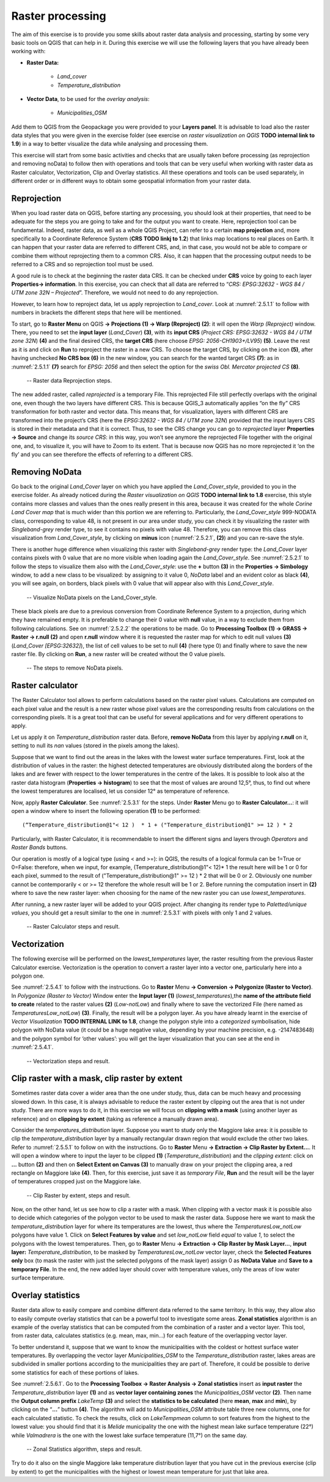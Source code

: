 Raster processing
=================

The aim of this exercise is to provide you some skills about raster data analysis and processing, starting by some very basic tools on QGIS that can help in it. During this exercise we will use the following layers that you have already been working with:

- **Raster Data:**

   - *Land_cover*
   - *Temperature_distribution*

- **Vector Data**, to be used for the *overlay analysis*:

   - *Municipalities_OSM*

Add them to QGIS from the Geopackage you were provided to your **Layers panel**. It is advisable to load also the raster data styles that you were given in the exercise folder (see exercise on *raster visualization on QGIS* **TODO internal link to 1.9**) in a way to better visualize the data while analysing and processing them.

This exercise will start from some basic activities and checks that are usually taken before processing (as reprojection and removing noData) to follow then with operations and tools that can be very useful when working with raster data as Raster calculator, Vectorization, Clip and Overlay statistics. All these operations and tools can be used separately, in different order or in different ways to obtain some geospatial information from your raster data.

Reprojection
------------

When you load raster data on QGIS, before starting any processing, you should look at their properties, that need to be adequate for the steps you are going to take and for the output you want to create. Here, reprojection tool can be fundamental. Indeed, raster data, as well as a whole QGIS Project, can refer to a certain **map projection** and, more specifically to a Coordinate Reference System (**CRS** **TODO linkj to 1.2**) that links map locations to real places on Earth. It can happen that your raster data are referred to different CRS, and, in that case, you would not be able to compare or combine them without reprojecting them to a common CRS. Also, it can happen that the processing output needs to be referred to a CRS and so reprojection tool must be used.

A good rule is to check at the beginning the raster data CRS. It can be checked under **CRS** voice by going to each layer **Properties→ information**. In this exercise, you can check that all data are referred to “*CRS: EPSG:32632 - WGS 84 / UTM zone 32N – Projected*”. Therefore, we would not need to do any reprojection.

However, to learn how to reproject data, let us apply reprojection to *Land_cover*. Look at :numref:`2.5.1.1` to follow with numbers in brackets the different steps that here will be mentioned.

To start, go to **Raster Menu** on QGIS **→ Projections (1) → Warp (Reproject) (2)**: it will open the *Warp (Reproject)* window. There, you need to set the **input layer** (*Land_Cover*) **(3)**, with its **input CRS** (*Project CRS: EPSG:32632 - WGS 84 / UTM zone 32N*) **(4)** and the final desired CRS, the **target CRS** (here choose *EPSG: 2056-CH1903+/LV95*) **(5)**. Leave the rest as it is and click on **Run** to reproject the raster in a new CRS. To choose the target CRS, by clicking on the icon **(5)**, after having unchecked **No CRS box (6)** in the new window, you can search for the wanted target CRS **(7)**: as in :numref:`2.5.1.1` **(7)** search for *EPSG: 2056* and then select the option for the *swiss Obl. Mercator projected CS* **(8)**.

.. _2.5.1.1:
.. figure:: /img/2/2.5.1.1.png
   
   -- Raster data Reprojection steps.

The new added raster, called *reprojected* is a temporary File. This reprojected File still perfectly overlaps with the original one, even though the two layers have different CRS. This is because QGIS_3 automatically applies “on the fly” CRS transformation for both raster and vector data. This means that, for visualization, layers with different CRS are transformed into the project’s CRS (here the *EPSG:32632 - WGS 84 / UTM zone 32N*)  provided that the input layers CRS is stored in their metadata and that it is correct. Thus, to see the CRS change you can go to *reprojected* layer **Properties → Source** and change its *source CRS*: in this way, you won’t see anymore the reprojected File together with the original one, and, to visualize it, you will have to Zoom to its extent. That is because now QGIS has no more reprojected it ‘on the fly’ and you can see therefore the effects of referring to a different CRS.

Removing NoData
---------------

Go back to the original *Land_Cover* layer on which you have applied the *Land_Cover_style*, provided to you in the exercise folder. As already noticed during the *Raster visualization on QGIS* **TODO internal link to 1.8** exercise, this style contains more classes and values than the ones really present in this area, because it was created for the whole *Corine Land Cover map* that is much wider than this portion we are referring to. Particularly, the *Land_Cover_style* 999-NODATA class, corresponding to value 48, is not present in our area under study, you can check it by visualizing the raster with *Singleband-grey* render type, to see it contains no pixels with value 48. Therefore, you can remove this class visualization from *Land_Cover_style*, by clicking on **minus** icon (:numref:`2.5.2.1`, **(2)**) and you can re-save the style.

There is another huge difference when visualizing this raster with *Singleband-grey* render type: the *Land_Cover* layer contains pixels with 0 value that are no more visible when loading again the *Land_Cover_style*. See :numref:`2.5.2.1` to follow the steps to visualize them also with the *Land_Cover_style*: use the **+** button **(3)** in the **Properties → Simbology** window, to add a new class to be visualized: by assigning to it value 0, *NoData* label and an evident color as black **(4)**, you will see again, on borders, black pixels with 0 value that will appear also with this *Land_Cover_style*.

.. _2.5.2.1:
.. figure:: /img/2/2.5.2.1.png
   
   -- Visualize NoData pixels on the Land_Cover_style.

These black pixels are due to a previous conversion from Coordinate Reference System to a projection, during which they have remained empty. It is preferable to change their 0 value with **null** value, in a way to exclude them from following calculations. See on :numref:`2.5.2.2` the operations to be made. Go to **Processing Toolbox (1) → GRASS → Raster → r.null (2)** and open **r.null** window where it is requested the raster map for which to edit null values **(3)** (*Land_Cover [EPSG:32632]*), the list of cell values to be set to null **(4)** (here type 0) and finally where to save the new raster file. By clicking on **Run**, a new raster will be created without the 0 value pixels.

.. _2.5.2.2:
.. figure:: /img/2/2.5.2.2.png
   
   -- The steps to remove NoData pixels.

Raster calculator
-----------------

The Raster Calculator tool allows to perform calculations based on the raster pixel values. Calculations are computed on each pixel value and the result is a new raster whose pixel values are the corresponding results from calculations on the corresponding pixels. It is a great tool that can be useful for several applications and for very different operations to apply.

Let us apply it on *Temperature_distribution* raster data.  Before, **remove NoData** from this layer by applying **r.null** on it, setting to null its *nan* values (stored in the pixels among the lakes). 

Suppose that we want to find out the areas in the lakes with the lowest water surface temperatures. First, look at the distribution of values in the raster: the highest detected temperatures are obviously distributed along the borders of the lakes and are fewer with respect to the lower temperatures in the centre of the lakes. It is possible to look also at the raster data histogram (**Properties → histogram**) to see that the most of values are around 12,5°, thus, to find out where the lowest temperatures are localised, let us consider 12° as temperature of reference.

Now, apply **Raster Calculator**. See :numref:`2.5.3.1` for the steps. Under **Raster** Menu go to **Raster Calculator…**: it will open a window where to insert the following operation **(1)** to be performed:

::

   (“Temperature_distribution@1"< 12 )  * 1 + ("Temperature_distribution@1" >= 12 ) * 2 

Particularly, with Raster Calculator, it is recommendable to insert the different signs and layers through *Operators* and *Raster Bands* buttons.

Our operation is mostly of a logical type (using < and >=): in QGIS, the results of a logical formula can be 1=True or 0=False: therefore, when we input, for example, (Temperature_distribution@1"< 12)* 1  the result here will be 1 or 0 for each pixel, summed to the result of ("Temperature_distribution@1" >= 12 ) * 2 that will be 0 or 2. Obviously one number cannot be contemporarily < or >= 12 therefore the whole result will be 1 or 2. Before running the computation insert in **(2)** where to save the new raster layer: when choosing for the name of the new raster you can use *lowest_temperatures*.

After running, a new raster layer will be added to your QGIS project. After changing its render type to *Paletted/unique values*, you should get a result similar to the one in :numref:`2.5.3.1` with pixels with only 1 and 2 values.

.. _2.5.3.1:
.. figure:: /img/2/2.5.3.1.png
   
   -- Raster Calculator steps and result.

Vectorization
-------------

The following exercise will be performed on the *lowest_temperatures* layer, the raster resulting from the previous Raster Calculator exercise. Vectorization is the operation to convert a raster layer into a vector one, particularly here into a polygon one.

See :numref:`2.5.4.1` to follow with the instructions. Go to **Raster** Menu **→ Conversion → Polygonize (Raster to Vector)**.  In *Polygonize (Raster to Vector)* Window enter the **Input layer (1)** (*lowest_temperatures*),the **name of the attribute field to create** related to the raster values **(2)** (*Low-notLow*) and finally where to save the vectorized File (here named as *TemperaturesLow_notLow*) **(3)**. Finally, the result will be a polygon layer. As you have already learnt in the exercise of *Vector Visualization* **TODO INTERNAL LINK to 1.8**, change the polygon style into a *categorized* symbolisation, hide polygon with NoData value (it could be a huge negative value, depending by your machine precision, e.g. -2147483648) and the polygon symbol for ‘other values’: you will get the layer visualization that you can see at the end in :numref:`2.5.4.1`.

.. _2.5.4.1:
.. figure:: /img/2/2.5.4.1.png
   
   -- Vectorization steps and result.

Clip raster with a mask, clip raster by extent
----------------------------------------------

Sometimes raster data cover a wider area than the one under study, thus, data can be much heavy and processing slowed down. In this case, it is always advisable to reduce the raster extent by clipping out the area that is not under study. There are more ways to do it, in this exercise we will focus on **clipping with a mask** (using another layer as reference) and on **clipping by extent** (taking as reference a manually drawn area).

Consider the *temperatures_distribution* layer. Suppose you want to study only the Maggiore lake area: it is possible to clip the *temperature_distribution* layer by a manually rectangular drawn region that would exclude the other two lakes. Refer to :numref:`2.5.5.1` to follow on with the instructions. Go to **Raster** Menu **→ Extraction → Clip Raster by Extent…**. It will open a window where to input the layer to be clipped **(1)** (*Temperature_distribution*) and the *clipping extent*: click on **…**  button **(2)** and then on **Select Extent on Canvas (3)** to manually draw on your project the clipping area, a red rectangle on Maggiore lake **(4)**. Then, for this exercise, just save it as *temporary File*, **Run** and the result will be the layer of temperatures cropped just on the Maggiore lake.

.. _2.5.5.1:
.. figure:: /img/2/2.5.5.1.png
   
   -- Clip Raster by extent, steps and result.

Now, on the other hand, let us see how to clip a raster with a mask. When clipping with a vector mask it is possible also to decide which categories of the polygon vector to be used to mask the raster data. Suppose here we want to mask the *temperature_distribution* layer for where its temperatures are the lowest, thus where the *TemperaturesLow_notLow* polygons have value 1. Click on **Select Features by value** and set *low_notLow* field *equal* to value *1*, to select the polygons with the lowest temperatures. Then, go to **Raster** Menu **→ Extraction → Clip Raster by Mask Layer…**, **input layer:** *Temperature_distribution*, to be masked by *TemperaturesLow_notLow* vector layer, check the **Selected Features only** box (to mask the raster with just the selected polygons of the mask layer) assign 0 as **NoData Value** and **Save to a temporary File**. In the end, the new added layer should cover with temperature values, only the areas of low water surface temperature.


Overlay statistics
------------------

Raster data allow to easily compare and combine different data referred to the same territory. In this way, they allow also to easily compute overlay statistics that can be a powerful tool to investigate some areas. **Zonal statistics** algorithm is an example of the overlay statistics that can be computed from the combination of a raster and a vector layer. This tool, from raster data, calculates statistics (e.g. mean, max, min…) for each feature of the overlapping vector layer.

To better understand it, suppose that we want to know the municipalities with the coldest or hottest surface water temperatures. By overlapping the vector layer *Municipalities_OSM* to the *Temperature_distribution* raster, lakes areas are subdivided in smaller portions according to the municipalities they are part of. Therefore, it could be possible to derive some statistics for each of these portions of lakes.

See :numref:`2.5.6.1`. Go to the **Processing Toolbox → Raster Analysis → Zonal statistics** insert as **input raster**  the *Temperature_distribution* layer **(1)** and as **vector layer containing zones** the *Municipalities_OSM* vector **(2)**. Then name the **Output column prefix** *LakeTemp* **(3)** and select the **statistics to be calculated** (here **mean**, **max** and **min**), by clicking on the “**…**” button **(4)**. The algorithm will add to *Municipalities_OSM* attribute table three new columns, one for each calculated statistic. To check the results, click on *LakeTempmean* column to sort features from the highest to the lowest value: you should find that it is *Melide* municipality the one with the highest mean lake surface temperature (22°) while *Valmadrera* is the one with the lowest lake surface temperature (11,7°) on the same day.

.. _2.5.6.1:
.. figure:: /img/2/2.5.6.1.png
   
   -- Zonal Statistics algorithm, steps and result.

Try to do it also on the single Maggiore lake temperature distribution layer that you have cut in the previous exercise (clip by extent) to get the municipalities with the highest or lowest mean temperature for just that lake area.